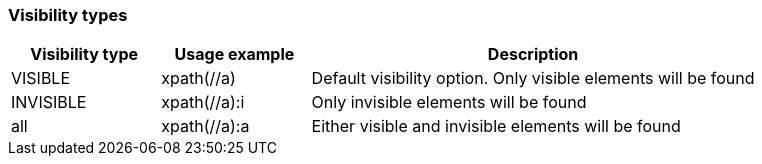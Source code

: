 === Visibility types

[cols="1,1,3", options="header"]
|===

|Visibility type
|Usage example
|Description

|VISIBLE
|xpath(//a)
|Default visibility option. Only visible elements will be found

|INVISIBLE
|xpath(//a):i
|Only invisible elements will be found

|all
|xpath(//a):a
|Either visible and invisible elements will be found

|===
